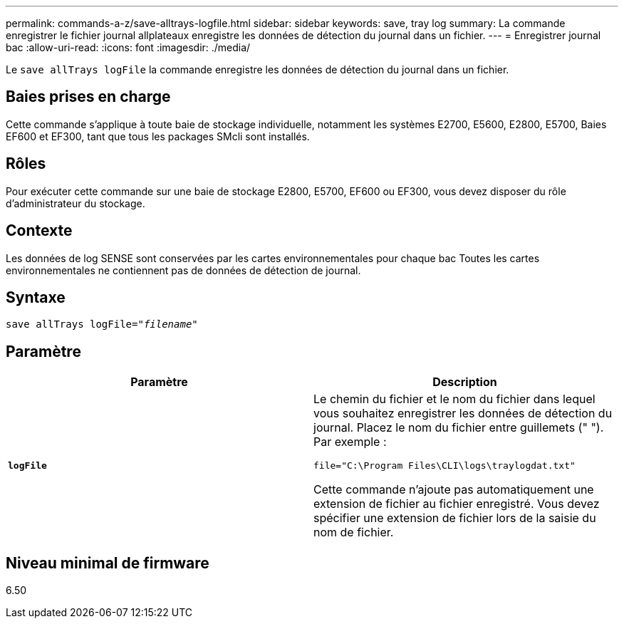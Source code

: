 ---
permalink: commands-a-z/save-alltrays-logfile.html 
sidebar: sidebar 
keywords: save, tray log 
summary: La commande enregistrer le fichier journal allplateaux enregistre les données de détection du journal dans un fichier. 
---
= Enregistrer journal bac
:allow-uri-read: 
:icons: font
:imagesdir: ./media/


[role="lead"]
Le `save allTrays logFile` la commande enregistre les données de détection du journal dans un fichier.



== Baies prises en charge

Cette commande s'applique à toute baie de stockage individuelle, notamment les systèmes E2700, E5600, E2800, E5700, Baies EF600 et EF300, tant que tous les packages SMcli sont installés.



== Rôles

Pour exécuter cette commande sur une baie de stockage E2800, E5700, EF600 ou EF300, vous devez disposer du rôle d'administrateur du stockage.



== Contexte

Les données de log SENSE sont conservées par les cartes environnementales pour chaque bac Toutes les cartes environnementales ne contiennent pas de données de détection de journal.



== Syntaxe

[listing, subs="+macros"]
----
save allTrays logFile=pass:quotes["_filename_"]
----


== Paramètre

[cols="2*"]
|===
| Paramètre | Description 


 a| 
`*logFile*`
 a| 
Le chemin du fichier et le nom du fichier dans lequel vous souhaitez enregistrer les données de détection du journal. Placez le nom du fichier entre guillemets (" "). Par exemple :

`file="C:\Program Files\CLI\logs\traylogdat.txt"`

Cette commande n'ajoute pas automatiquement une extension de fichier au fichier enregistré. Vous devez spécifier une extension de fichier lors de la saisie du nom de fichier.

|===


== Niveau minimal de firmware

6.50
